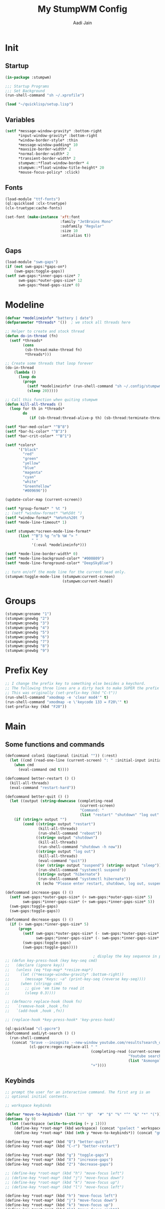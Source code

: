 #+TITLE: My StumpWM Config
#+AUTHOR: Aadi Jain
#+PROPERTY: head-args :tangle config
#+STARTUP: fold
* Init
** Startup
#+BEGIN_SRC lisp :tangle yes
(in-package :stumpwm)

;;; Startup Programs
;;; Set Background
(run-shell-command "sh ~/.xprofile")

(load "~/quicklisp/setup.lisp")
#+END_SRC
** Variables
#+BEGIN_SRC lisp :tangle yes
(setf *message-window-gravity* :bottom-right
      ,*input-window-gravity* :bottom-right
      ,*window-border-style* :thin
      ,*message-window-padding* 10
      ,*maxsize-border-width* 2
      ,*normal-border-width* 2
      ,*transient-border-width* 2
      stumpwm::*float-window-border* 4
      stumpwm::*float-window-title-height* 20
      ,*mouse-focus-policy* :click)
#+END_SRC
** Fonts
#+BEGIN_SRC lisp :tangle yes
(load-module "ttf-fonts")
(ql:quickload :clx-truetype)
(clx-truetype:cache-fonts)

(set-font (make-instance 'xft:font
                         :family "JetBrains Mono"
                         :subfamily "Regular"
                         :size 10
                         :antialias t))
#+END_SRC

** Gaps
#+BEGIN_SRC lisp :tangle yes
(load-module "swm-gaps")
(if (not swm-gaps:*gaps-on*)
    (swm-gaps:toggle-gaps))
(setf swm-gaps:*inner-gaps-size* 7
      swm-gaps:*outer-gaps-size* 12
      swm-gaps:*head-gaps-size* 0)
#+END_SRC

* Modeline
#+BEGIN_SRC lisp :tangle yes
(defvar *modelineinfo* "battery | date")
(defparameter *threads* '())  ; we stock all threads here

;; Helper to create and stock thread
(defun do-in-thread (fn)
  (setf *threads*
        (cons
         (sb-thread:make-thread fn)
         *threads*)))

;; Create some threads that loop forever
(do-in-thread
    (lambda ()
      (loop do
        (progn
          (setf *modelineinfo* (run-shell-command "sh ~/.config/stumpwm/modeline.sh" t))
          (sleep 20)))))

;; Call this function when quiting stumpwm
(defun kill-all-threads ()
  (loop for th in *threads*
        do
           (if (sb-thread:thread-alive-p th) (sb-thread:terminate-thread th))))

(setf *bar-med-color* "^B^8")
(setf *bar-hi-color* "^B^3")
(setf *bar-crit-color* "^B^1")

(setf *colors*
      '("black"
        "red"
        "green"
        "yellow"
        "blue"
        "magenta"
        "cyan"
        "white"
        "GreenYellow"
        "#009696"))

(update-color-map (current-screen))

(setf *group-format* " %t ")
;; (setf *window-format* "%m%50t ")
(setf *window-format* "%m%n%s%20t ")
(setf *mode-line-timeout* 1)

(setf stumpwm:*screen-mode-line-format*
      (list "^B^3 %g ^n^b %W ^> "
            " "
            '(:eval *modelineinfo*)))

(setf *mode-line-border-width* 0)
(setf *mode-line-background-color* "#000809")
(setf *mode-line-foreground-color* "DeepSkyBlue")

;; turn on/off the mode line for the current head only.
(stumpwm:toggle-mode-line (stumpwm:current-screen)
                          (stumpwm:current-head))
#+END_SRC

* Groups
#+BEGIN_SRC lisp :tangle yes
(stumpwm:grename "1")
(stumpwm:gnewbg "2")
(stumpwm:gnewbg "3")
(stumpwm:gnewbg "4")
(stumpwm:gnewbg "5")
(stumpwm:gnewbg "6")
(stumpwm:gnewbg "7")
(stumpwm:gnewbg "8")
(stumpwm:gnewbg "9")
#+END_SRC

* Prefix Key
#+BEGIN_SRC lisp :tangle yes
;; I change the prefix key to something else besides a keychord.
;; The following three lines are a dirty hack to make SUPER the prefix key.
;; This was originally (set-prefix-key (kbd "C-t"))
(run-shell-command "xmodmap -e 'clear mod4'" t)
(run-shell-command "xmodmap -e \'keycode 133 = F20\'" t)
(set-prefix-key (kbd "F20"))
#+END_SRC

* Main
** Some functions and commands
#+BEGIN_SRC lisp :tangle yes
(defcommand colon1 (&optional (initial "")) (:rest)
  (let ((cmd (read-one-line (current-screen) ": " :initial-input initial)))
    (when cmd
      (eval-command cmd t))))

(defcommand better-restart () ()
  (kill-all-threads)
  (eval-command "restart-hard"))

(defcommand better-quit () ()
  (let ((output (string-downcase (completing-read
                                  (current-screen)
                                  "Command: "
                                  (list "restart" "shutdown" "log out" "suspend" "sleep" "hibernate")))))
    (if (string/= output "")
        (cond ((string= output "restart")
               (kill-all-threads)
               (run-shell-command "reboot"))
              ((string= output "shutdown")
               (kill-all-threads)           
               (run-shell-command "shutdown -h now"))
              ((string= output "log out")
               (kill-all-threads)
               (eval-command "quit"))
              ((or (string= output "suspend") (string= output "sleep"))
               (run-shell-command "systemctl suspend"))
              ((string= output "hibernate")
               (run-shell-command "systemctl hibernate"))
              (t (echo "Please enter restart, shutdown, log out, suspend or hibernate."))))))

(defcommand increase-gaps () ()
  (setf swm-gaps:*outer-gaps-size* (+ swm-gaps:*outer-gaps-size* 5)
        swm-gaps:*inner-gaps-size* (+ swm-gaps:*inner-gaps-size* 5))
  (swm-gaps:toggle-gaps)
  (swm-gaps:toggle-gaps))

(defcommand decrease-gaps () ()
  (if (> swm-gaps:*inner-gaps-size* 5)
      (progn
        (setf swm-gaps:*outer-gaps-size* (- swm-gaps:*outer-gaps-size* 5)
              swm-gaps:*inner-gaps-size* (- swm-gaps:*inner-gaps-size* 5))
        (swm-gaps:toggle-gaps)
        (swm-gaps:toggle-gaps))))

                                        ; display the key sequence in progress
;; (defun key-press-hook (key key-seq cmd)
;;   (declare (ignore key))
;;   (unless (eq *top-map* *resize-map*)
;;     (let ((*message-window-gravity* :bottom-right))
;;       (message "Keys: ~a" (print-key-seq (reverse key-seq))))
;;     (when (stringp cmd)
;;       ;; give 'em time to read it
;;       (sleep 0.3))))

;; (defmacro replace-hook (hook fn)
;;   `(remove-hook ,hook ,fn)
;;   `(add-hook ,hook ,fn))

;; (replace-hook *key-press-hook* 'key-press-hook)

(ql:quickload "cl-ppcre")
(defcommand aadi/yt-search () ()
  (run-shell-command
   (concat "brave --incognito --new-window youtube.com/results?search_query="
           (cl-ppcre:regex-replace-all " "
                                       (completing-read (current-screen)
                                                        "Youtube search: "
                                                        (list "Asmongold" "Gothamchess" "Distrotube"))
                                       "+"))))
#+END_SRC

** Keybinds
#+BEGIN_SRC lisp :tangle yes
;; prompt the user for an interactive command. The first arg is an
;; optional initial contents.

;; workspace keybinds

(defvar *move-to-keybinds* (list "!" "@"  "#" "$" "%" "^" "&" "*" "("))
(dotimes (y 9)
  (let ((workspace (write-to-string (+ y 1))))
    (define-key *root-map* (kbd workspace) (concat "gselect " workspace))
    (define-key *root-map* (kbd (nth y *move-to-keybinds*)) (concat "gmove-and-follow " workspace))))

(define-key *root-map* (kbd "Q") "better-quit")
(define-key *root-map* (kbd "C-r") "better-restart")

(define-key *root-map* (kbd "g") "toggle-gaps")
(define-key *root-map* (kbd "X") "increase-gaps")
(define-key *root-map* (kbd "Z") "decrease-gaps")

;; (define-key *root-map* (kbd "h") "move-focus left")
;; (define-key *root-map* (kbd "j") "move-focus down")
;; (define-key *root-map* (kbd "k") "move-focus up")
;; (define-key *root-map* (kbd "l") "move-focus left")

(define-key *root-map* (kbd "h") "move-focus left")
(define-key *root-map* (kbd "j") "move-focus down")
(define-key *root-map* (kbd "k") "move-focus up")
(define-key *root-map* (kbd "l") "move-focus right")
(define-key *root-map* (kbd "H") "move-window left")
(define-key *root-map* (kbd "J") "move-window down")
(define-key *root-map* (kbd "K") "move-window up")
(define-key *root-map* (kbd "L") "move-window right")

(define-key *root-map* (kbd "'") "windowlist")

(define-key *root-map* (kbd "C-h") '*help-map*)

(define-key *root-map* (kbd "q") "delete")
(define-key *root-map* (kbd "r") "remove")
(define-key *root-map* (kbd "R") "iresize")

(define-key *root-map* (kbd "z") "delete")

(setf *resize-increment* 25)
(define-key *top-map* (kbd "M-l") "resize-direction Right")
(define-key *top-map* (kbd "M-h") "resize-direction Left")
(define-key *top-map* (kbd "M-k") "resize-direction Up")
(define-key *top-map* (kbd "M-j") "resize-direction Down")

(define-key *root-map* (kbd "C-m") "mode-line")

(define-key *root-map* (kbd "RET") "exec st") 

;; Launch Dmenu
;; (define-key *root-map* (kbd "d") "exec dmenu_run")
;; (define-key *top-map* (kbd "M-space") "exec dmenu_run -c -i -g 4 -l 7")

(define-key *root-map* (kbd "space") "exec")
(define-key *root-map* (kbd "M-space") "exec")

(defvar *aadi/layouts-map* (make-sparse-keymap)
  "Layouts to set for windows")
(define-key *root-map* (kbd "[") '*aadi/layouts-map*)
(define-key *aadi/layouts-map* (kbd "g") "restore-from-file ~/.config/stumpwm/layouts/grid")
(define-key *aadi/layouts-map* (kbd "3") "restore-from-file ~/.config/stumpwm/layouts/3layout")
(define-key *aadi/layouts-map* (kbd "4") "restore-from-file ~/.config/stumpwm/layouts/4layout")
(define-key *aadi/layouts-map* (kbd "t") "float-this")
(define-key *aadi/layouts-map* (kbd "T") "unfloat-this")

(defvar *aadi/emacs-map* (make-sparse-keymap)
  "Keymap for finding files (and doing other things) in emacs.")

(define-key *root-map* (kbd "e") '*aadi/emacs-map*)
(define-key *aadi/emacs-map* (kbd "e") "exec emacsclient -c -a ''")
(define-key *aadi/emacs-map* (kbd "f") "exec emacsclient -c -a '' ~")
(define-key *aadi/emacs-map* (kbd "c") "exec emacsclient -c -a '' ~/.config/")
(define-key *aadi/emacs-map* (kbd "w") "exec emacsclient -c -a '' ~/Documents/emacs-wiki/main.org")
(define-key *aadi/emacs-map* (kbd "s") "exec emacsclient -c -a '' ~/Documents/some-code")
(define-key *aadi/emacs-map* (kbd "m") "exec emacsclient -c -a '' ~/.config/stumpwm/config.org")

(defvar *aadi/browser-map* (make-sparse-keymap)
  "Keymap for finding files (and doing other things) in emacs.")
(define-key *root-map* (kbd "w") '*aadi/browser-map*)
(define-key *aadi/browser-map* (kbd "w") "exec brave")
(define-key *aadi/browser-map* (kbd "y") "aadi/yt-search")
(define-key *aadi/browser-map* (kbd "i") "exec brave --incognito --new-window")
(define-key *aadi/browser-map* (kbd "p") "exec brave --incognito --new-window")

(defvar *aadi/scripts-map* (make-sparse-keymap)
  "Keymap for finding files (and doing other things) in emacs.")
(define-key *root-map* (kbd "a") '*aadi/scripts-map*)
(define-key *aadi/scripts-map* (kbd "h") "exec st -e htop")
(define-key *aadi/scripts-map* (kbd "f") "exec st -e ranger")
(define-key *aadi/scripts-map* (kbd "r") "exec ramusage")

(define-key *top-map* (kbd "XF86AudioMute") "exec pamixer -t")
(define-key *top-map* (kbd "XF86AudioRaiseVolume") "exec pamixer --allow-boost -i 5")
(define-key *top-map* (kbd "XF86AudioLowerVolume") "exec pamixer --allow-boost -d 5")

(define-key *root-map* (kbd "C-Right") "exec brightnessctl set 7%+")
(define-key *root-map* (kbd "C-Left") "exec brightnessctl set 7%-")
#+END_SRC

* Window rules
#+BEGIN_SRC lisp :tangle yes
;;; Define window placement policy...
;; Clear rules
;;(clear-window-placement-rules)

;; Last rule to match takes precedence!
;; TIP: if the argument to :title or :role begins with an ellipsis, a substring
;;
;; TIP: if the :create flag is set then a missing group will be created and
;; restored from *data-dir*/create file.
;; TIP: if the :restore flag is set then group dump is restored even for an
;; existing group using *data-dir*/restore file.
(define-frame-preference "Default"
    ;; frame raise lock (lock AND raise == jumpto)
    (0 t nil :class "Konqueror" :role "...konqueror-mainwindow")
  (1 t nil :class "XTerm"))

(define-frame-preference "Ardour"
    (0 t   t   :instance "ardour_editor" :type :normal)
  (0 t   t   :title "Ardour - Session Control")
  (0 nil nil :class "XTerm")
  (1 t   nil :type :normal)
  (1 t   t   :instance "ardour_mixer")
  (2 t   t   :instance "jvmetro")
  (1 t   t   :instance "qjackctl")
  (3 t   t   :instance "qjackctl" :role "qjackctlMainForm"))

(define-frame-preference "Shareland"
    (0 t   nil :class "XTerm")
  (1 nil t   :class "aMule"))
#+END_SRC
